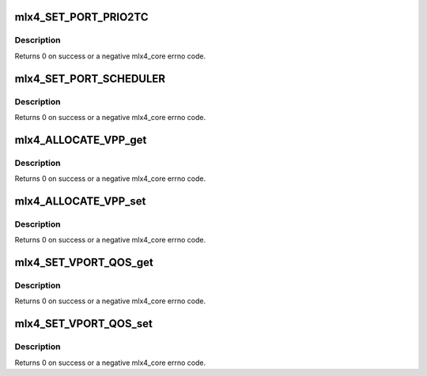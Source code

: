 .. -*- coding: utf-8; mode: rst -*-
.. src-file: drivers/net/ethernet/mellanox/mlx4/fw_qos.h

.. _`mlx4_set_port_prio2tc`:

mlx4_SET_PORT_PRIO2TC
=====================

.. c:function:: int mlx4_SET_PORT_PRIO2TC(struct mlx4_dev *dev, u8 port, u8 *prio2tc)

    This routine maps user priorities to traffic classes of a given port and device.

    :param struct mlx4_dev \*dev:
        mlx4_dev.

    :param u8 port:
        Physical port number.

    :param u8 \*prio2tc:
        Array of TC associated with each priorities.

.. _`mlx4_set_port_prio2tc.description`:

Description
-----------

Returns 0 on success or a negative mlx4_core errno code.

.. _`mlx4_set_port_scheduler`:

mlx4_SET_PORT_SCHEDULER
=======================

.. c:function:: int mlx4_SET_PORT_SCHEDULER(struct mlx4_dev *dev, u8 port, u8 *tc_tx_bw, u8 *pg, u16 *ratelimit)

    This routine configures the arbitration between traffic classes (ETS) and configured rate limit for traffic classes. tc_tx_bw, pg and ratelimit are arrays where each index represents a TC. The description for those parameters below refers to a single TC.

    :param struct mlx4_dev \*dev:
        mlx4_dev.

    :param u8 port:
        Physical port number.

    :param u8 \*tc_tx_bw:
        The percentage of the bandwidth allocated for traffic class
        within a TC group. The sum of the bw_percentage of all the traffic
        classes within a TC group must equal 100% for correct operation.

    :param u8 \*pg:
        The TC group the traffic class is associated with.

    :param u16 \*ratelimit:
        The maximal bandwidth allowed for the use by this traffic class.

.. _`mlx4_set_port_scheduler.description`:

Description
-----------

Returns 0 on success or a negative mlx4_core errno code.

.. _`mlx4_allocate_vpp_get`:

mlx4_ALLOCATE_VPP_get
=====================

.. c:function:: int mlx4_ALLOCATE_VPP_get(struct mlx4_dev *dev, u8 port, u16 *available_vpp, u8 *vpp_p_up)

    Query port VPP available resources and allocation. Before distribution of VPPs to priorities, only available_vpp is returned. After initialization it returns the distribution of VPPs among priorities.

    :param struct mlx4_dev \*dev:
        mlx4_dev.

    :param u8 port:
        Physical port number.

    :param u16 \*available_vpp:
        Pointer to variable where number of available VPPs is stored

    :param u8 \*vpp_p_up:
        Distribution of VPPs to priorities is stored in this array

.. _`mlx4_allocate_vpp_get.description`:

Description
-----------

Returns 0 on success or a negative mlx4_core errno code.

.. _`mlx4_allocate_vpp_set`:

mlx4_ALLOCATE_VPP_set
=====================

.. c:function:: int mlx4_ALLOCATE_VPP_set(struct mlx4_dev *dev, u8 port, u8 *vpp_p_up)

    Distribution of VPPs among differnt priorities. The total number of VPPs assigned to all for a port must not exceed the value reported by available_vpp in mlx4_ALLOCATE_VPP_get. VPP allocation is allowed only after the port type has been set, and while no QPs are open for this port.

    :param struct mlx4_dev \*dev:
        mlx4_dev.

    :param u8 port:
        Physical port number.

    :param u8 \*vpp_p_up:
        Allocation of VPPs to different priorities.

.. _`mlx4_allocate_vpp_set.description`:

Description
-----------

Returns 0 on success or a negative mlx4_core errno code.

.. _`mlx4_set_vport_qos_get`:

mlx4_SET_VPORT_QOS_get
======================

.. c:function:: int mlx4_SET_VPORT_QOS_get(struct mlx4_dev *dev, u8 port, u8 vport, struct mlx4_vport_qos_param *out_param)

    Query QoS proporties of a Vport. Each priority allowed for the Vport is assigned with a share of the BW, and a BW limitation. This commands query the current QoS values.

    :param struct mlx4_dev \*dev:
        mlx4_dev.

    :param u8 port:
        Physical port number.

    :param u8 vport:
        Vport id.

    :param struct mlx4_vport_qos_param \*out_param:
        Array of mlx4_vport_qos_param that will contain the values.

.. _`mlx4_set_vport_qos_get.description`:

Description
-----------

Returns 0 on success or a negative mlx4_core errno code.

.. _`mlx4_set_vport_qos_set`:

mlx4_SET_VPORT_QOS_set
======================

.. c:function:: int mlx4_SET_VPORT_QOS_set(struct mlx4_dev *dev, u8 port, u8 vport, struct mlx4_vport_qos_param *in_param)

    Set QoS proporties of a Vport. QoS parameters can be modified at any time, but must be initialized before any QP is associated with the VPort.

    :param struct mlx4_dev \*dev:
        mlx4_dev.

    :param u8 port:
        Physical port number.

    :param u8 vport:
        Vport id.

    :param struct mlx4_vport_qos_param \*in_param:
        *undescribed*

.. _`mlx4_set_vport_qos_set.description`:

Description
-----------

Returns 0 on success or a negative mlx4_core errno code.

.. This file was automatic generated / don't edit.

